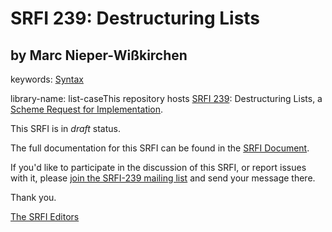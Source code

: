 
* SRFI 239: Destructuring Lists

** by Marc Nieper-Wißkirchen



keywords: [[https://srfi.schemers.org/?keywords=syntax][Syntax]]

library-name: list-caseThis repository hosts [[https://srfi.schemers.org/srfi-239/][SRFI 239]]: Destructuring Lists, a [[https://srfi.schemers.org/][Scheme Request for Implementation]].

This SRFI is in /draft/ status.

The full documentation for this SRFI can be found in the [[https://srfi.schemers.org/srfi-239/srfi-239.html][SRFI Document]].

If you'd like to participate in the discussion of this SRFI, or report issues with it, please [[https://srfi.schemers.org/srfi-239/][join the SRFI-239 mailing list]] and send your message there.

Thank you.

[[mailto:srfi-editors@srfi.schemers.org][The SRFI Editors]]

